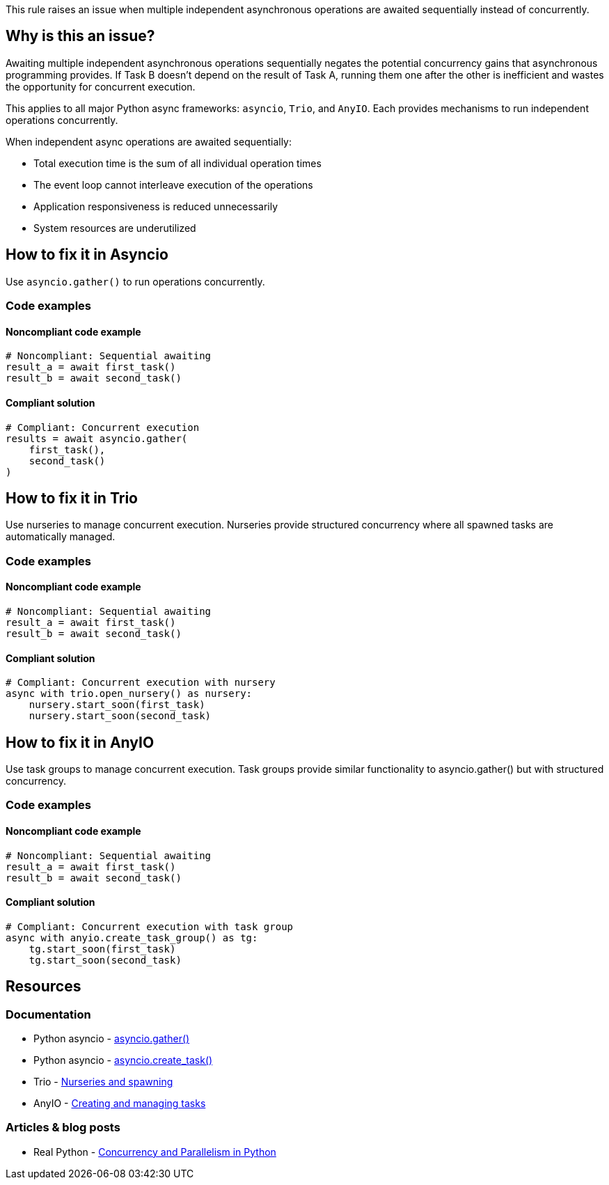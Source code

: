 This rule raises an issue when multiple independent asynchronous operations are awaited sequentially instead of concurrently.

== Why is this an issue?

Awaiting multiple independent asynchronous operations sequentially negates the potential concurrency gains that asynchronous programming provides. If Task B doesn't depend on the result of Task A, running them one after the other is inefficient and wastes the opportunity for concurrent execution.

This applies to all major Python async frameworks: `asyncio`, `Trio`, and `AnyIO`. Each provides mechanisms to run independent operations concurrently.

When independent async operations are awaited sequentially:

* Total execution time is the sum of all individual operation times
* The event loop cannot interleave execution of the operations
* Application responsiveness is reduced unnecessarily
* System resources are underutilized


== How to fix it in Asyncio

Use `asyncio.gather()` to run operations concurrently.

=== Code examples

==== Noncompliant code example

[source,python,diff-id=1,diff-type=noncompliant]
----
# Noncompliant: Sequential awaiting
result_a = await first_task()
result_b = await second_task()
----

==== Compliant solution

[source,python,diff-id=1,diff-type=compliant]
----
# Compliant: Concurrent execution
results = await asyncio.gather(
    first_task(),
    second_task()
)
----

== How to fix it in Trio

Use nurseries to manage concurrent execution. Nurseries provide structured concurrency where all spawned tasks are automatically managed.

=== Code examples

==== Noncompliant code example

[source,python,diff-id=2,diff-type=noncompliant]
----
# Noncompliant: Sequential awaiting
result_a = await first_task()
result_b = await second_task()
----

==== Compliant solution

[source,python,diff-id=2,diff-type=compliant]
----
# Compliant: Concurrent execution with nursery
async with trio.open_nursery() as nursery:
    nursery.start_soon(first_task)
    nursery.start_soon(second_task)
----

== How to fix it in AnyIO

Use task groups to manage concurrent execution. Task groups provide similar functionality to asyncio.gather() but with structured concurrency.

=== Code examples

==== Noncompliant code example

[source,python,diff-id=3,diff-type=noncompliant]
----
# Noncompliant: Sequential awaiting
result_a = await first_task()
result_b = await second_task()
----

==== Compliant solution

[source,python,diff-id=3,diff-type=compliant]
----
# Compliant: Concurrent execution with task group
async with anyio.create_task_group() as tg:
    tg.start_soon(first_task)
    tg.start_soon(second_task)
----

== Resources

=== Documentation
* Python asyncio - https://docs.python.org/3/library/asyncio-task.html#asyncio.gather[asyncio.gather()]
* Python asyncio - https://docs.python.org/3/library/asyncio-task.html#asyncio.create_task[asyncio.create_task()]
* Trio - https://trio.readthedocs.io/en/stable/reference-core.html#nurseries-and-spawning[Nurseries and spawning]
* AnyIO - https://anyio.readthedocs.io/en/stable/tasks.html#creating-and-managing-tasks[Creating and managing tasks]

=== Articles & blog posts
* Real Python - https://realpython.com/python-concurrency/[Concurrency and Parallelism in Python]

ifdef::env-github,rspecator-view[]

== Implementation Specification
(visible only on this page)

=== Message
Await these independent operations concurrently using {`asyncio.gather()`, nurseries, task groups}.

If framework can be detected:
- For asyncio: Await these independent operations concurrently using `asyncio.gather()`.
- For trio: Use Nursery to run these operations concurrently.
- For anyio: Use TaskGroup to run these operations concurrently.

=== Highlighting
* Primary location: First sequential await of independent operations
* Secondary locations: Additional sequential awaits in the same context
* Secondary locations: The async keyword of the enclosing function

endif::env-github,rspecator-view[]
